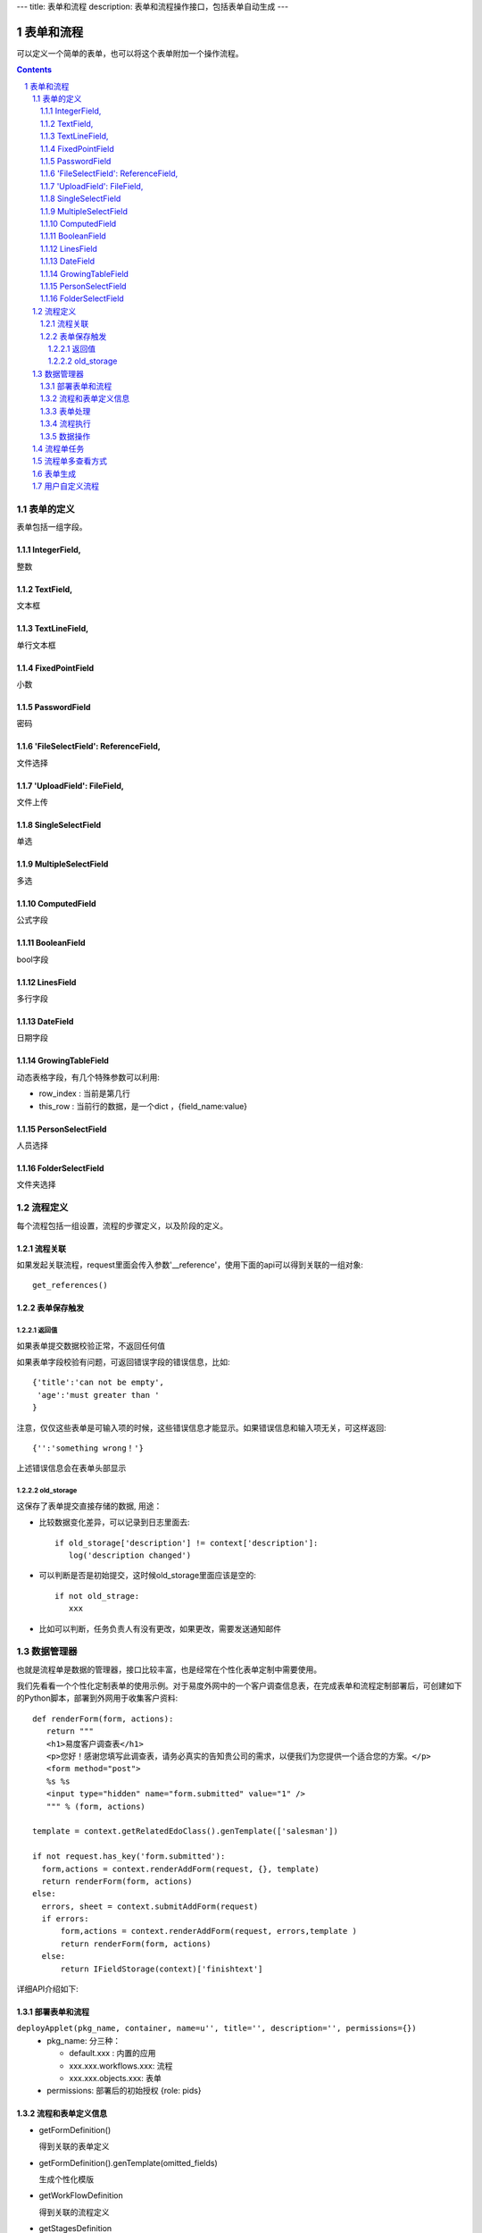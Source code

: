 ---
title: 表单和流程
description: 表单和流程操作接口，包括表单自动生成
---

=================
表单和流程
=================

可以定义一个简单的表单，也可以将这个表单附加一个操作流程。

.. Contents::
.. sectnum::

表单的定义
================
表单包括一组字段。

IntegerField,
------------------------
整数

TextField,
------------------
文本框

TextLineField,
----------------------
单行文本框

FixedPointField
-------------------------------
小数

PasswordField
-----------------------------
密码

'FileSelectField': ReferenceField,
-----------------------------------------------
文件选择

'UploadField': FileField,
---------------------------------------
文件上传

SingleSelectField
-------------------------------------------
单选

MultipleSelectField
-----------------------------
多选

ComputedField
--------------------------
公式字段

BooleanField
-------------------------
bool字段

LinesField
----------------------
多行字段

DateField
---------------------
日期字段

GrowingTableField
---------------------------
动态表格字段，有几个特殊参数可以利用:

- row_index : 当前是第几行
- this_row : 当前行的数据，是一个dict ，{field_name:value}

PersonSelectField
---------------------------
人员选择

FolderSelectField
----------------------------
文件夹选择

流程定义
====================
每个流程包括一组设置，流程的步骤定义，以及阶段的定义。

流程关联
-----------------
如果发起关联流程，request里面会传入参数'__reference'，使用下面的api可以得到关联的一组对象::

  get_references()

表单保存触发
--------------
返回值
.............
如果表单提交数据校验正常，不返回任何值

如果表单字段校验有问题，可返回错误字段的错误信息，比如::

  {'title':'can not be empty',
   'age':'must greater than '
  }

注意，仅仅这些表单是可输入项的时候，这些错误信息才能显示。如果错误信息和输入项无关，可这样返回::

  {'':'something wrong！'}

上述错误信息会在表单头部显示

old_storage
.................
这保存了表单提交直接存储的数据, 用途：

- 比较数据变化差异，可以记录到日志里面去::

   if old_storage['description'] != context['description']:
      log('description changed')

- 可以判断是否是初始提交，这时候old_storage里面应该是空的::

   if not old_strage: 
      xxx

- 比如可以判断，任务负责人有没有更改，如果更改，需要发送通知邮件


数据管理器
=============
也就是流程单是数据的管理器，接口比较丰富，也是经常在个性化表单定制中需要使用。

我们先看看一个个性化定制表单的使用示例。对于易度外网中的一个客户调查信息表，在完成表单和流程定制部署后，可创建如下的Python脚本，部署到外网用于收集客户资料::

 def renderForm(form, actions):
    return """
    <h1>易度客户调查表</h1>
    <p>您好！感谢您填写此调查表，请务必真实的告知贵公司的需求，以便我们为您提供一个适合您的方案。</p>
    <form method="post">
    %s %s
    <input type="hidden" name="form.submitted" value="1" />
    """ % (form, actions)

 template = context.getRelatedEdoClass().genTemplate(['salesman'])

 if not request.has_key('form.submitted'):
   form,actions = context.renderAddForm(request, {}, template)
   return renderForm(form, actions)
 else:
   errors, sheet = context.submitAddForm(request)
   if errors:
       form,actions = context.renderAddForm(request, errors,template )
       return renderForm(form, actions)
   else:
       return IFieldStorage(context)['finishtext']

详细API介绍如下:

部署表单和流程
--------------------------
``deployApplet(pkg_name, container, name=u'', title='', description='', permissions={})``
  - pkg_name: 分三种：

    - default.xxx : 内置的应用
    - xxx.xxx.workflows.xxx: 流程
    - xxx.xxx.objects.xxx: 表单

  - permissions: 部署后的初始授权 {role: pids}

流程和表单定义信息	
------------------------
- getFormDefinition()

  得到关联的表单定义	

- getFormDefinition().genTemplate(omitted_fields)

  生成个性化模版

- getWorkFlowDefinition

  得到关联的流程定义	

- getStagesDefinition

  得到关联的流程定义	

表单处理
--------------
- renderAddForm(request, errors, template='') 	

  返回 form , actions

- submitAddForm(reqeust)	errors, item

- renderEditForm(item, request, errors, template='')	

  返回： form, ations

- ``renderDisplayForm(item, request, template='')``
- submitEditForm(item, request)

  返回： errors

- ``addDataItem(request, name='', **kw)``

  添加一个数据，kw是表单中的实际数据

流程执行	
------------------
- ``excuteStepAction(task, action_name, request, as_principal=None, comment="")``

  as_principal参数，可以指定以某人的身份去执行这个流程(如:users.admin)。一旦设定，系统将不检查该用户是否有流程步骤的执行权限

数据操作
-------------------------------
（这套api有问题，有新的！！！）

- def addRow(data = None):

  #data是对应的dict,如果不指定data，则创建空的dataitem

- ``def queryRows( as_storage=False, **filter):``
- ``def queryOneRow(**filter):``
- ``def updateRows( up_data, **filter):``
- ``def delRows( **filter):``

流程单任务
================
如果希望得到某个流程单的当前任务::

 IFlowTasksManager(sheet).listCurrentTasks

上面用到了IFlowTasksManager，接口说明如下:

- getLastTask(): 上一个完成的任务 
- listCurrentTasks(pid=None, state='flowtask.active'): 当前正在执行的任务对象
- clear(): 清除全部任务
- addTask(task): 添加任务
- getTask(name): 得到某个任务

流程单多查看方式
===========================
只需使用特殊的python脚本命名前缀，就可实现流程单的多种查看方式。

对于表单的名字 foobar，命名方式为::

 view_foobar_xxx

其中xxx为真正的脚本名称。

如果需要改变默认的视图，只需要::

 IAppletData(flow_container).default_view = 'xxx_account.xxx_package.view_foobar_xxx'

表单生成
=========================
::

  # 定义字段
  fields = FieldsContainer(
    TextLineField(title=u'任务标题',),
    TextField(title=u'任务说明', rows=3),
    DateField(title=u'开始时间',),
    DateField(title=u'结束时间',),
    IntegerField(title=u'任务等级',size=18),
    PersonSelectField(title=u'检查人', validation_exp=u"not value and '需要一名检查人'",),
    MultipleSelectField(title=u'月',
                                        vocabulary_exp=u"[(str(i),str(i) + ' 号') for i in range(1,32)]",
                                        limit=40,
                                       )
  )

  # 生成默认模板
  template = fields.genTemplate() # 可传入表单样式 div/table

  # 渲染表单
  form =  IFormEngine(fields).genForm(template, {}, request, fields.keys(), errors,
                            context=context, container = container)

  # 保存表单
  results = {}
  errors = IFormEngine(fields).saveForm(fields.keys(), results, request, context=context, container=container)

其中:

``genForm(formtemplate, storage, request, edit_fields, errors, **options)``
        生成表单函数

        - formtemplate 生成表单的模板
        - storage 生成表单时需要运行某些表达式，而storage则是表达式运行的上下文, 这里可以存放初始值
        - request HTTP请求对象，同样作为表达式执行时的对象
        - edit_fields 需要编辑的字段，如果不是编辑字段，则自动渲染为只读形式
        - errors 表单提交错误
        - options 为执行表达式时提供额外的变量

``saveForm(fields, storage, request,  init=False, check_required=True, **options):``
        保存表单数据，返回errors信息

        - fileds 需要保存的字段，一个List
        - storage 数据会保存在这个dict接口对象中
        - request 执行统一校验的request变量
        - init: 是否把各个字段初始化

用户自定义流程
============================
软件包里面定义的流程，有最高的灵活性，但是普通用户不方便自定义。

可以借助流程设置，让用户自己类方便定义某些特殊流程，比如文档审批流程：

  http://www.edodocs.com/tour/doc-flow.rst

如果制作用户自定义流程，一般要求：

- 自定义步骤名为review
- 自定义步骤的设置项为 steps (动态表格)，步骤名为title

如果满足上述条件，系统流程图，会自动识别用户自定义流程中的步骤。

